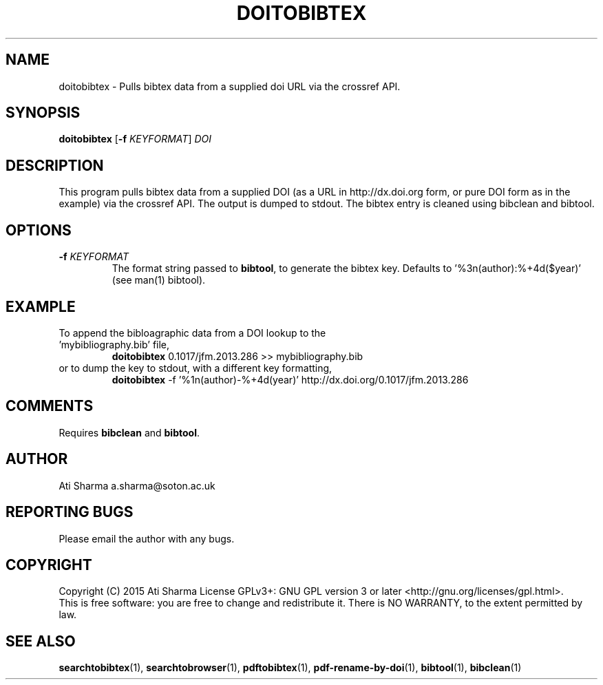 .ig
Copyright (C) 2015 Ati Sharma

Permission is granted to make and distribute verbatim copies of
this manual provided the copyright notice and this permission notice
are preserved on all copies.

Permission is granted to copy and distribute modified versions of this
manual under the conditions for verbatim copying, provided that the
entire resulting derived work is distributed under the terms of a
permission notice identical to this one.

Permission is granted to copy and distribute translations of this
manual into another language, under the above conditions for modified
versions, except that this permission notice may be included in
translations approved by the Free Software Foundation instead of in
the original English.
..
.
.TH DOITOBIBTEX 1 "April 16, 2015" "version 0.2" "USER COMMANDS"
.SH NAME
doitobibtex \- Pulls bibtex data from a supplied doi URL via the crossref API.
.SH SYNOPSIS
.B doitobibtex
[\fB-f\fR \fIKEYFORMAT\fR] \fIDOI\fR
.SH DESCRIPTION
This program pulls bibtex data from a supplied DOI (as a URL in http://dx.doi.org form, or pure DOI form as in the example) via the crossref API. The output is dumped to stdout. The bibtex entry is cleaned using bibclean and bibtool.
.SH OPTIONS
.TP
\fB\-f\fR \fIKEYFORMAT\fR
The format string passed to \fBbibtool\fR, to generate the bibtex key. Defaults to '%3n(author):%+4d($year)' (see man(1) bibtool).
.SH EXAMPLE
.TP
To append the bibloagraphic data from a DOI lookup to the 'mybibliography.bib' file,
.B doitobibtex
0.1017/jfm.2013.286 >> mybibliography.bib
.PP
.TP
or to dump the key to stdout, with a different key formatting,
.B doitobibtex
\-f '%1n(author)-%+4d(year)' http://dx.doi.org/0.1017/jfm.2013.286
.PP
.SH COMMENTS
Requires \fBbibclean\fR and \fBbibtool\fR.
.SH AUTHOR
Ati Sharma
a.sharma@soton.ac.uk
.SH "REPORTING BUGS"
Please email the author with any bugs.
.SH COPYRIGHT
Copyright (C) 2015 Ati Sharma
License GPLv3+: GNU GPL version 3 or later <http://gnu.org/licenses/gpl.html>.
.br
This is free software: you are free to change and redistribute it.
There is NO WARRANTY, to the extent permitted by law.
.SH "SEE ALSO"
.BR searchtobibtex (1),
.BR searchtobrowser (1),
.BR pdftobibtex (1),
.BR pdf-rename-by-doi (1),
.BR bibtool (1),
.BR bibclean (1)
